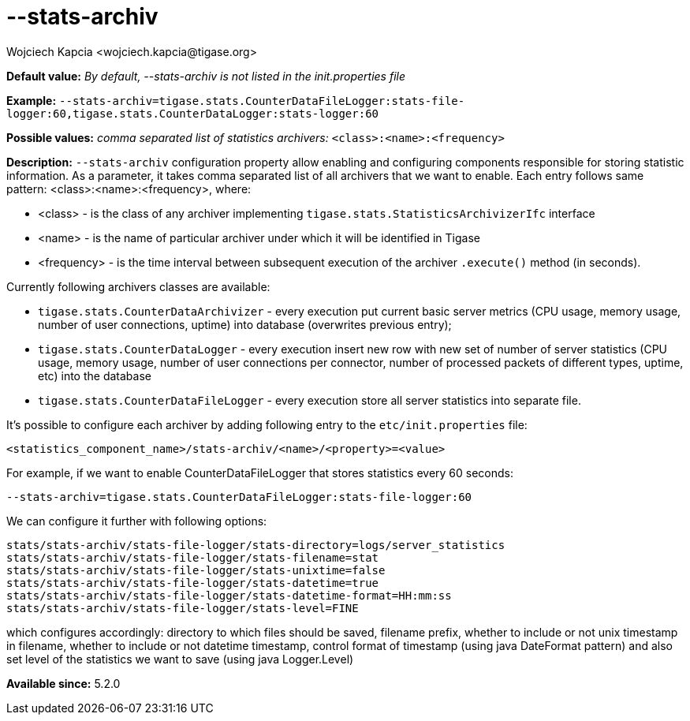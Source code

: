 [[statsArchiv]]
--stats-archiv
==============
:author: Wojciech Kapcia <wojciech.kapcia@tigase.org>
:version: v2.0, June 2014: Reformatted for AsciiDoc.
:date: 2014-06-10 18:21
:revision: v2.1

:toc:
:numbered:
:website: http://tigase.net/

*Default value:* 'By default, --stats-archiv is not listed in the init.properties file'

*Example:* +--stats-archiv=tigase.stats.CounterDataFileLogger:stats-file-logger:60,tigase.stats.CounterDataLogger:stats-logger:60+

*Possible values:* 'comma separated list of statistics archivers:' +<class>:<name>:<frequency>+

*Description:* +--stats-archiv+ configuration property allow enabling and configuring components responsible for storing statistic information. As a parameter, it takes comma separated list of all archivers that we want to enable. Each entry follows same pattern: <class>:<name>:<frequency>, where:

- <class> - is the class of any archiver implementing +tigase.stats.StatisticsArchivizerIfc+ interface
- <name> - is the name of particular archiver under which it will be identified in Tigase
- <frequency> - is the time interval between subsequent execution of the archiver +.execute()+ method (in seconds).

Currently following archivers classes are available:

- +tigase.stats.CounterDataArchivizer+ - every execution put current basic server metrics (CPU usage, memory usage, number of user connections, uptime) into database (overwrites previous entry);
- +tigase.stats.CounterDataLogger+ - every execution insert new row with new set of number of server statistics (CPU usage, memory usage, number of user connections per connector, number of processed packets of different types, uptime, etc) into the database
- +tigase.stats.CounterDataFileLogger+ - every execution store all server statistics into separate file.

It's possible to configure each archiver by adding following entry to the +etc/init.properties+ file:

[source,bash]
------------------------------
<statistics_component_name>/stats-archiv/<name>/<property>=<value>
------------------------------

For example, if we want to enable CounterDataFileLogger that stores statistics every 60 seconds:

[source,bash]
------------------------------
--stats-archiv=tigase.stats.CounterDataFileLogger:stats-file-logger:60
------------------------------

We can configure it further with following options:

[source,bash]
------------------------------
stats/stats-archiv/stats-file-logger/stats-directory=logs/server_statistics
stats/stats-archiv/stats-file-logger/stats-filename=stat
stats/stats-archiv/stats-file-logger/stats-unixtime=false
stats/stats-archiv/stats-file-logger/stats-datetime=true
stats/stats-archiv/stats-file-logger/stats-datetime-format=HH:mm:ss
stats/stats-archiv/stats-file-logger/stats-level=FINE
------------------------------

which configures accordingly: directory to which files should be saved, filename prefix, whether to include or not unix timestamp in filename, whether to include or not datetime timestamp, control format of timestamp (using java DateFormat pattern) and also set level of the statistics we want to save (using java Logger.Level)

*Available since:* 5.2.0
